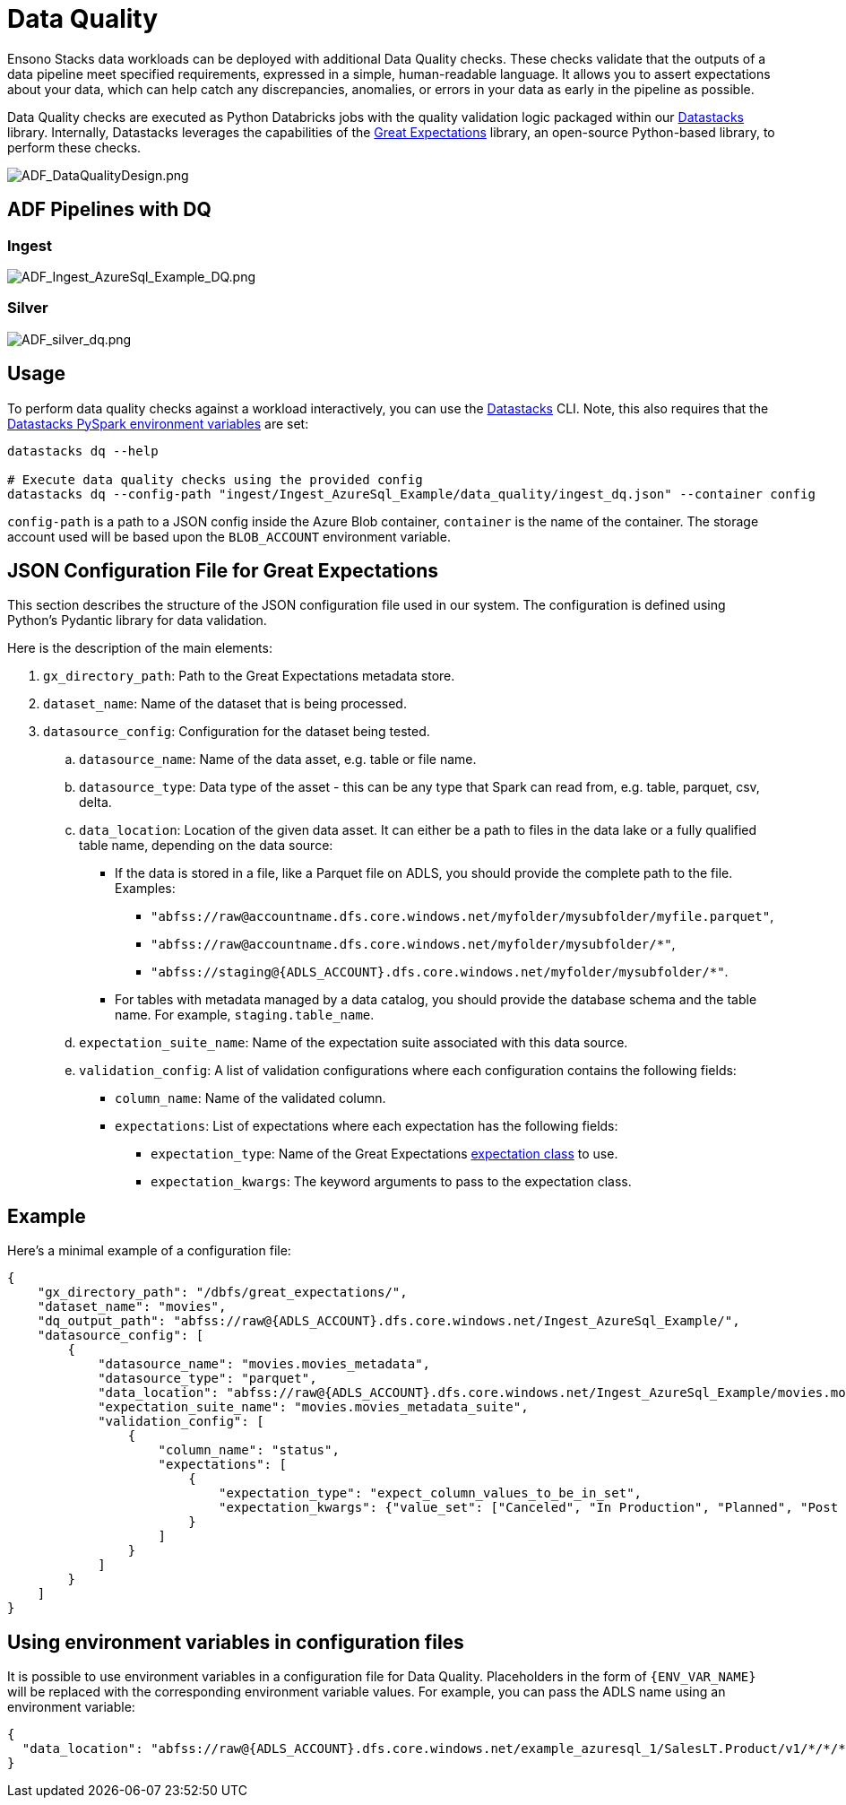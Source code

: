 = Data Quality
:description: Approach to DQ validations
:keywords: data quality, great expectations

Ensono Stacks data workloads can be deployed with additional Data Quality checks. These checks validate that the outputs of
a data pipeline meet specified requirements, expressed in a simple, human-readable language. It allows
you to assert expectations about your data, which can help catch any discrepancies, anomalies, or
errors in your data as early in the pipeline as possible.

Data Quality checks are executed as Python Databricks jobs with the quality validation logic
packaged within our link:./datastacks.adoc[Datastacks] library.
Internally, Datastacks leverages the capabilities of the link:https://greatexpectations.io/[Great Expectations] library, an open-source Python-based library, to perform these checks.

image::../images/ADF_DataQualityDesign.png[ADF_DataQualityDesign.png]

== ADF Pipelines with DQ

=== Ingest

image::../images/ADF_Ingest_AzureSql_Example_DQ.png[ADF_Ingest_AzureSql_Example_DQ.png]

=== Silver

image::../images/ADF_silver_dq.png[ADF_silver_dq.png]

== Usage

To perform data quality checks against a workload interactively, you can use the link:./datastacks.adoc[Datastacks] CLI. Note, this also requires that the link:./pyspark_utilities.md#prerequisites[Datastacks PySpark environment variables] are set:

[source,bash]
----
datastacks dq --help

# Execute data quality checks using the provided config
datastacks dq --config-path "ingest/Ingest_AzureSql_Example/data_quality/ingest_dq.json" --container config
----

`config-path` is a path to a JSON config inside the Azure Blob container, `container` is the name of the container. The storage account used will be based upon the `BLOB_ACCOUNT` environment variable.

== JSON Configuration File for Great Expectations

This section describes the structure of the JSON configuration file used in our system.
The configuration is defined using Python's Pydantic library for data validation.

Here is the description of the main elements:

. `gx_directory_path`: Path to the Great Expectations metadata store.
. `dataset_name`: Name of the dataset that is being processed.
. `datasource_config`: Configuration for the dataset being tested.
    .. `datasource_name`: Name of the data asset, e.g. table or file name.
    .. `datasource_type`: Data type of the asset - this can be any type that Spark can read from, e.g. table, parquet, csv, delta.
    .. `data_location`: Location of the given data asset. It can either be a path to files in the data lake
        or a fully qualified table name, depending on the data source:
       * If the data is stored in a file, like a Parquet file on ADLS, you should
        provide the complete path to the file. Examples:
        ** `"abfss://raw@accountname.dfs.core.windows.net/myfolder/mysubfolder/myfile.parquet"`,
        ** `"abfss://raw@accountname.dfs.core.windows.net/myfolder/mysubfolder/*"`,
        ** `"abfss://staging@{ADLS_ACCOUNT}.dfs.core.windows.net/myfolder/mysubfolder/*"`.
        * For tables with metadata managed by a data catalog, you should provide
        the database schema and the table name. For example, `staging.table_name`.
    .. `expectation_suite_name`: Name of the expectation suite associated with this data source.
    .. `validation_config`: A list of validation configurations where each configuration contains the following fields:
        * `column_name`: Name of the validated column.
        * `expectations`: List of expectations where each expectation has the following fields:
            ** `expectation_type`: Name of the Great Expectations link:https://greatexpectations.io/expectations/[expectation class] to use.
            ** `expectation_kwargs`: The keyword arguments to pass to the expectation class.

== Example

Here's a minimal example of a configuration file:

[source,json]
----
{
    "gx_directory_path": "/dbfs/great_expectations/",
    "dataset_name": "movies",
    "dq_output_path": "abfss://raw@{ADLS_ACCOUNT}.dfs.core.windows.net/Ingest_AzureSql_Example/",
    "datasource_config": [
        {
            "datasource_name": "movies.movies_metadata",
            "datasource_type": "parquet",
            "data_location": "abfss://raw@{ADLS_ACCOUNT}.dfs.core.windows.net/Ingest_AzureSql_Example/movies.movies_metadata/v1/*/*/*",
            "expectation_suite_name": "movies.movies_metadata_suite",
            "validation_config": [
                {
                    "column_name": "status",
                    "expectations": [
                        {
                            "expectation_type": "expect_column_values_to_be_in_set",
                            "expectation_kwargs": {"value_set": ["Canceled", "In Production", "Planned", "Post Production", "Released", "Rumored"]}
                        }
                    ]
                }
            ]
        }
    ]
}
----

== Using environment variables in configuration files

It is possible to use environment variables in a configuration file for Data Quality.
Placeholders in the form of `{ENV_VAR_NAME}` will be replaced with the corresponding environment
variable values. For example, you can pass the ADLS name using an environment variable:

[source,json]
----
{
  "data_location": "abfss://raw@{ADLS_ACCOUNT}.dfs.core.windows.net/example_azuresql_1/SalesLT.Product/v1/*/*/*"
}
----
